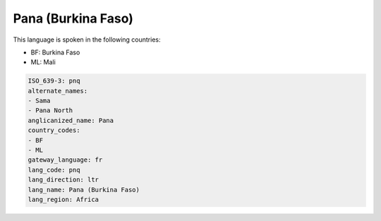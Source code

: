 .. _pnq:

Pana (Burkina Faso)
===================

This language is spoken in the following countries:

* BF: Burkina Faso
* ML: Mali

.. code-block:: yaml

    ISO_639-3: pnq
    alternate_names:
    - Sama
    - Pana North
    anglicanized_name: Pana
    country_codes:
    - BF
    - ML
    gateway_language: fr
    lang_code: pnq
    lang_direction: ltr
    lang_name: Pana (Burkina Faso)
    lang_region: Africa
    
